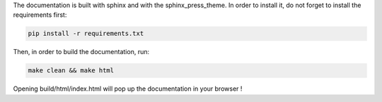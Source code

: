 
The documentation is built with sphinx and with the sphinx_press_theme.
In order to install it, do not forget to install the requirements first:

.. code-block:: bash

        pip install -r requirements.txt

Then, in order to build the documentation, run:

.. code-block:: bash

        make clean && make html

Opening build/html/index.html will pop up the documentation in your browser !
